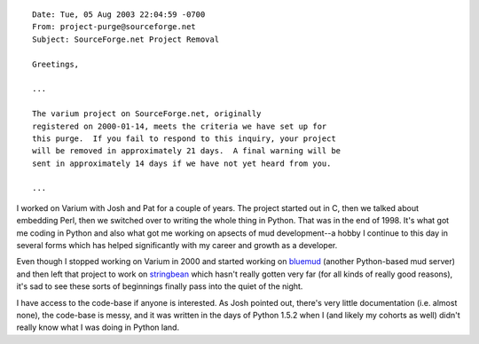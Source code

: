 .. title: No more varium
.. slug: varium
.. date: 2003-08-28 21:25:50
.. tags: content, dev, muds

::

   Date: Tue, 05 Aug 2003 22:04:59 -0700
   From: project-purge@sourceforge.net
   Subject: SourceForge.net Project Removal

   Greetings,

   ...

   The varium project on SourceForge.net, originally
   registered on 2000-01-14, meets the criteria we have set up for
   this purge.  If you fail to respond to this inquiry, your project
   will be removed in approximately 21 days.  A final warning will be
   sent in approximately 14 days if we have not yet heard from you.

   ...

I worked on Varium with Josh and Pat for a couple of years. The project
started out in C, then we talked about embedding Perl, then we switched
over to writing the whole thing in Python. That was in the end of 1998.
It's what got me coding in Python and also what got me working on
apsects of mud development--a hobby I continue to this day in several
forms which has helped significantly with my career and growth as a
developer.

Even though I stopped working on Varium in 2000 and started working on
`bluemud <http://bluemud.sourceforge.net/>`__ (another Python-based mud
server) and then left that project to work on
`stringbean </~willkg/stringbean/>`__ which hasn't really gotten very
far (for all kinds of really good reasons), it's sad to see these sorts
of beginnings finally pass into the quiet of the night.

I have access to the code-base if anyone is interested. As Josh pointed
out, there's very little documentation (i.e. almost none), the code-base
is messy, and it was written in the days of Python 1.5.2 when I (and
likely my cohorts as well) didn't really know what I was doing in Python
land.
